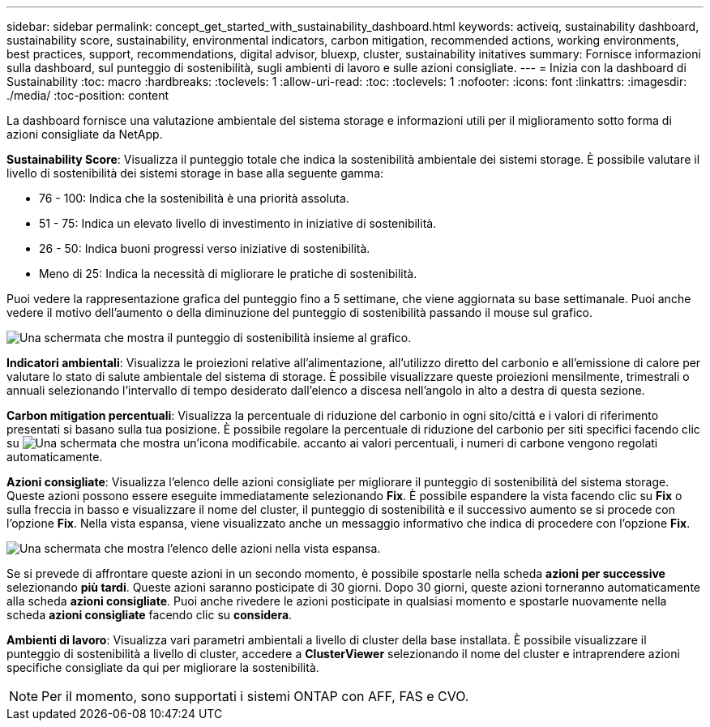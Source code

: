 ---
sidebar: sidebar 
permalink: concept_get_started_with_sustainability_dashboard.html 
keywords: activeiq, sustainability dashboard, sustainability score, sustainability, environmental indicators, carbon mitigation, recommended actions, working environments, best practices, support, recommendations,  digital advisor, bluexp, cluster, sustainability initatives 
summary: Fornisce informazioni sulla dashboard, sul punteggio di sostenibilità, sugli ambienti di lavoro e sulle azioni consigliate. 
---
= Inizia con la dashboard di Sustainability
:toc: macro
:hardbreaks:
:toclevels: 1
:allow-uri-read: 
:toc: 
:toclevels: 1
:nofooter: 
:icons: font
:linkattrs: 
:imagesdir: ./media/
:toc-position: content


[role="lead"]
La dashboard fornisce una valutazione ambientale del sistema storage e informazioni utili per il miglioramento sotto forma di azioni consigliate da NetApp.

*Sustainability Score*: Visualizza il punteggio totale che indica la sostenibilità ambientale dei sistemi storage. È possibile valutare il livello di sostenibilità dei sistemi storage in base alla seguente gamma:

* 76 - 100: Indica che la sostenibilità è una priorità assoluta.
* 51 - 75: Indica un elevato livello di investimento in iniziative di sostenibilità.
* 26 - 50: Indica buoni progressi verso iniziative di sostenibilità.
* Meno di 25: Indica la necessità di migliorare le pratiche di sostenibilità.


Puoi vedere la rappresentazione grafica del punteggio fino a 5 settimane, che viene aggiornata su base settimanale. Puoi anche vedere il motivo dell'aumento o della diminuzione del punteggio di sostenibilità passando il mouse sul grafico.

image:sustainability_score.png["Una schermata che mostra il punteggio di sostenibilità insieme al grafico."]

*Indicatori ambientali*: Visualizza le proiezioni relative all'alimentazione, all'utilizzo diretto del carbonio e all'emissione di calore per valutare lo stato di salute ambientale del sistema di storage. È possibile visualizzare queste proiezioni mensilmente, trimestrali o annuali selezionando l'intervallo di tempo desiderato dall'elenco a discesa nell'angolo in alto a destra di questa sezione.

*Carbon mitigation percentuali*: Visualizza la percentuale di riduzione del carbonio in ogni sito/città e i valori di riferimento presentati si basano sulla tua posizione. È possibile regolare la percentuale di riduzione del carbonio per siti specifici facendo clic su image:edit_icon_1.png["Una schermata che mostra un'icona modificabile."] accanto ai valori percentuali, i numeri di carbone vengono regolati automaticamente.

*Azioni consigliate*: Visualizza l'elenco delle azioni consigliate per migliorare il punteggio di sostenibilità del sistema storage. Queste azioni possono essere eseguite immediatamente selezionando *Fix*. È possibile espandere la vista facendo clic su *Fix* o sulla freccia in basso e visualizzare il nome del cluster, il punteggio di sostenibilità e il successivo aumento se si procede con l'opzione *Fix*. Nella vista espansa, viene visualizzato anche un messaggio informativo che indica di procedere con l'opzione *Fix*.

image:recommended_actions.png["Una schermata che mostra l'elenco delle azioni nella vista espansa."]

Se si prevede di affrontare queste azioni in un secondo momento, è possibile spostarle nella scheda *azioni per successive* selezionando *più tardi*. Queste azioni saranno posticipate di 30 giorni. Dopo 30 giorni, queste azioni torneranno automaticamente alla scheda *azioni consigliate*. Puoi anche rivedere le azioni posticipate in qualsiasi momento e spostarle nuovamente nella scheda *azioni consigliate* facendo clic su *considera*.

*Ambienti di lavoro*: Visualizza vari parametri ambientali a livello di cluster della base installata. È possibile visualizzare il punteggio di sostenibilità a livello di cluster, accedere a *ClusterViewer* selezionando il nome del cluster e intraprendere azioni specifiche consigliate da qui per migliorare la sostenibilità.


NOTE: Per il momento, sono supportati i sistemi ONTAP con AFF, FAS e CVO.
